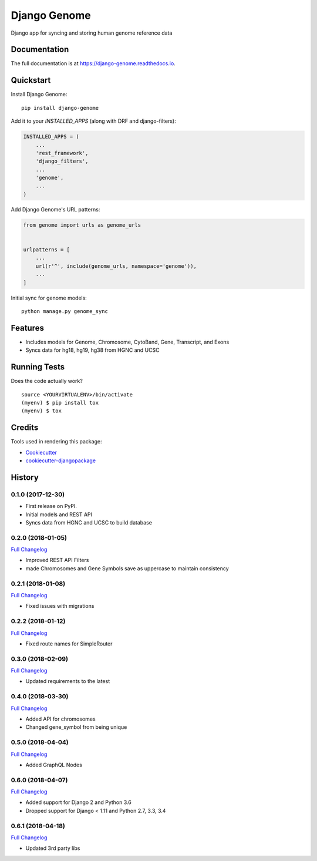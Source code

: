 =============================
Django Genome
=============================

.. image:: https://badge.fury.io/py/django-genome.svg
    :target: https://badge.fury.io/py/django-genome

.. image:: https://travis-ci.org/chopdgd/django-genome.svg?branch=develop
    :target: https://travis-ci.org/chopdgd/django-genome

.. image:: https://codecov.io/gh/chopdgd/django-genome/branch/develop/graph/badge.svg
    :target: https://codecov.io/gh/chopdgd/django-genome

.. image:: https://pyup.io/repos/github/chopdgd/django-genome/shield.svg
    :target: https://pyup.io/repos/github/chopdgd/django-genome/
    :alt: Updates

.. image:: https://pyup.io/repos/github/chopdgd/django-genome/python-3-shield.svg
    :target: https://pyup.io/repos/github/chopdgd/django-genome/
    :alt: Python 3

Django app for syncing and storing human genome reference data

Documentation
-------------

The full documentation is at https://django-genome.readthedocs.io.

Quickstart
----------

Install Django Genome::

    pip install django-genome

Add it to your `INSTALLED_APPS` (along with DRF and django-filters):

.. code-block:: python

    INSTALLED_APPS = (
        ...
        'rest_framework',
        'django_filters',
        ...
        'genome',
        ...
    )

Add Django Genome's URL patterns:

.. code-block:: python

    from genome import urls as genome_urls


    urlpatterns = [
        ...
        url(r'^', include(genome_urls, namespace='genome')),
        ...
    ]

Initial sync for genome models::

    python manage.py genome_sync

Features
--------

* Includes models for Genome, Chromosome, CytoBand, Gene, Transcript, and Exons
* Syncs data for hg18, hg19, hg38 from HGNC and UCSC

Running Tests
-------------

Does the code actually work?

::

    source <YOURVIRTUALENV>/bin/activate
    (myenv) $ pip install tox
    (myenv) $ tox

Credits
-------

Tools used in rendering this package:

*  Cookiecutter_
*  `cookiecutter-djangopackage`_

.. _Cookiecutter: https://github.com/audreyr/cookiecutter
.. _`cookiecutter-djangopackage`: https://github.com/pydanny/cookiecutter-djangopackage




History
-------

0.1.0 (2017-12-30)
++++++++++++++++++

* First release on PyPI.
* Initial models and REST API
* Syncs data from HGNC and UCSC to build database

0.2.0 (2018-01-05)
++++++++++++++++++

`Full Changelog <https://github.com/chopdgd/django-genome/compare/v0.1.0...v0.2.0>`_

* Improved REST API Filters
* made Chromosomes and Gene Symbols save as uppercase to maintain consistency


0.2.1 (2018-01-08)
++++++++++++++++++

`Full Changelog <https://github.com/chopdgd/django-genome/compare/v0.2.0...v0.2.1>`_

* Fixed issues with migrations

0.2.2 (2018-01-12)
++++++++++++++++++

`Full Changelog <https://github.com/chopdgd/django-genome/compare/v0.2.1...v0.2.2>`_

* Fixed route names for SimpleRouter

0.3.0 (2018-02-09)
++++++++++++++++++

`Full Changelog <https://github.com/chopdgd/django-genome/compare/v0.2.2...v0.3.0>`_

* Updated requirements to the latest


0.4.0 (2018-03-30)
++++++++++++++++++

`Full Changelog <https://github.com/chopdgd/django-genome/compare/v0.3.0...v0.4.0>`_

* Added API for chromosomes
* Changed gene_symbol from being unique

0.5.0 (2018-04-04)
++++++++++++++++++

`Full Changelog <https://github.com/chopdgd/django-genome/compare/v0.4.0...v0.5.0>`_

* Added GraphQL Nodes

0.6.0 (2018-04-07)
++++++++++++++++++

`Full Changelog <https://github.com/chopdgd/django-genome/compare/v0.5.0...v0.6.0>`_

* Added support for Django 2 and Python 3.6
* Dropped support for Django < 1.11 and Python 2.7, 3.3, 3.4

0.6.1 (2018-04-18)
++++++++++++++++++

`Full Changelog <https://github.com/chopdgd/django-genome/compare/v0.6.0...v0.6.1>`_

* Updated 3rd party libs


